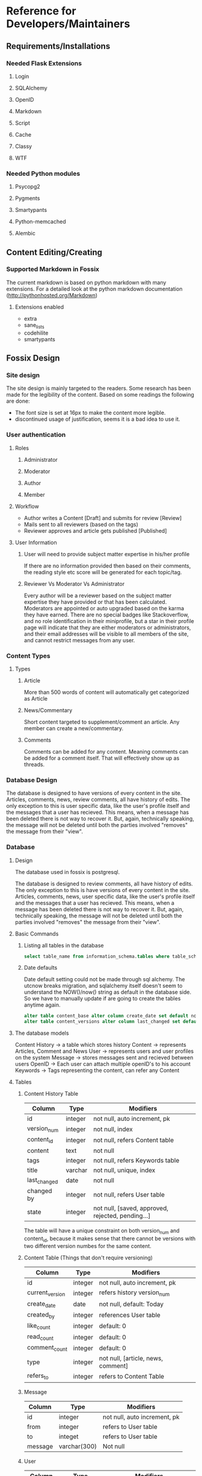 * Reference for Developers/Maintainers
** Requirements/Installations
*** Needed Flask Extensions
**** Login
**** SQLAlchemy
**** OpenID
**** Markdown
**** Script
**** Cache
**** Classy
**** WTF
*** Needed Python modules
**** Psycopg2
**** Pygments
**** Smartypants
**** Python-memcached
**** Alembic
** Content Editing/Creating
*** Supported Markdown in Fossix
    The current markdown is based on python markdown with many extensions. For a
    detailed look at the python markdown documentation
    (http://pythonhosted.org/Markdown)
**** Extensions enabled
     - extra
     - sane_lists
     - codehilite
     - smartypants
** Fossix Design
*** Site design
    The site design is mainly targeted to the readers. Some research has been
    made for the legibility of the content. Based on some readings the following
    are done:
    - The font size is set at 16px to make the content more legible.
    - discontinued usage of justification, seems it is a bad idea to use it.
*** User authentication
**** Roles
***** Administrator
***** Moderator
***** Author
***** Member
**** Workflow
     - Author writes a Content [Draft] and submits for review [Review]
     - Mails sent to all reviewers (based on the tags)
     - Reviewer approves and article gets published [Published]
**** User Information
***** User will need to provide subject matter expertise in his/her profile
      If there are no information provided then based on their comments, the
      reading style etc score will be generated for each topic/tag.
***** Reviewer Vs Moderator Vs Administrator
      Every author will be a reviewer based on the subject matter expertise they
      have provided or that has been calculated. Moderators are appointed or
      auto upgraded based on the karma they have earned. There are no special
      badges like Stackoverflow, and no role identification in their
      miniprofile, but a star in their profile page will indicate that they are
      either moderators or administrators, and their email addresses will be
      visible to all members of the site, and cannot restrict messages from any
      user.
*** Content Types
**** Types
***** Article
      More than 500 words of content will automatically get categorized as Article
***** News/Commentary
      Short content targeted to supplement/comment an article. Any member can
      create a new/commentary.
***** Comments
      Comments can be added for any content. Meaning comments can be added for
      a comment itself. That will effectively show up as threads.
*** Database Design
    The database is designed to have versions of every content in the
    site. Articles, comments, news, review comments, all have history of
    edits. The only exception to this is user specific data, like the user's
    profile itself and the messages that a user has recieved. This means, when a
    message has been deleted there is not way to recover it. But, again,
    technically speaking, the message will not be deleted until both the
    parties involved "removes" the message from their "view".
*** Database
**** Design
     The database used in fossix is postgresql.

     The database is designed to review comments, all have history of edits. The
     only exception to this is have versions of every content in the
     site. Articles, comments, news, user specific data, like the user's profile
     itself and the messages that a user has recieved. This means, when a
     message has been deleted there is not way to recover it. But, again,
     technically speaking, the message will not be deleted until both the
     parties involved "removes" the message from their "view".

**** Basic Commands
***** Listing all tables in the database
      #+BEGIN_SRC sql
      select table_name from information_schema.tables where table_schema='public';
      #+END_SRC
***** Date defaults
      Date default setting could not be made through sql alchemy. The utcnow
      breaks migration, and sqlalchemy itself doesn't seem to understand the
      NOW()/now() string as default in the database side. So we have to manually
      update if are going to create the tables anytime again.
      #+BEGIN_SRC sql
      alter table content_base alter column create_date set default now();
      alter table content_versions alter column last_changed set default now();
      #+END_SRC
**** The database models
     Content History -> a table which stores history
     Content -> represents Articles, Comment and News
     User -> represents users and user profiles on the system
     Message -> stores messages sent and recieved between users
     OpenID -> Each user can attach multiple openID's to his account
     Keywords -> Tags representing the content, can refer any Content
**** Tables
***** Content History Table
      | Column       | Type    | Modifiers                                         |
      |--------------+---------+---------------------------------------------------|
      | id           | integer | not null, auto increment, pk                      |
      | version_num  | integer | not null, index                                   |
      | content_id   | integer | not null, refers Content table                    |
      | content      | text    | not null                                          |
      | tags         | integer | not null, refers Keywords table                   |
      | title        | varchar | not null, unique, index                           |
      | last_changed | date    | not null                                          |
      | changed by   | integer | not null, refers User table                       |
      | state        | integer | not null, [saved, approved, rejected, pending...] |
      The table will have a unique constraint on both version_num and
      content_id, because it makes sense that there cannot be versions with two
      different version numbes for the same content.
***** Content Table (Things that don't require versioning)
      | Column          | Type    | Modifiers                          |
      |-----------------+---------+------------------------------------|
      | id              | integer | not null, auto increment, pk       |
      | current_version | integer | refers history version_num         |
      | create_date     | date    | not null, default: Today           |
      | created_by      | integer | references User table              |
      | like_count      | integer | default: 0                         |
      | read_count      | integer | default: 0                         |
      | comment_count   | integer | default: 0                         |
      | type            | integer | not null, [article, news, comment] |
      | refers_to       | integer | refers to Content Table            |
***** Message
      | Column  | Type         | Modifiers                    |
      |---------+--------------+------------------------------|
      | id      | integer      | not null, auto increment, pk |
      | from    | integer      | refers to User table         |
      | to      | integet      | refers to User table         |
      | message | varchar(300) | Not null                     |
***** User
      | Column      | Type         | Modifiers                                       |
      |-------------+--------------+-------------------------------------------------|
      | id          | integer      | not null, auto increment, pk                    |
      | username    | varchar(32)  | not null, unique                                |
      | fullname    | varchar(64)  |                                                 |
      | email       | varchar(150) | not null, unique                                |
      | date_joined | date         | not null                                        |
      | role        | integer      | default: user, [user, author, moderator, admin] |
      | karma       | integer      | default: 0                                      |
      | email_misc  | boolean      | default: false                                  |
      | email_alert | boolean      | default: false                                  |
      | status      | integer      | default: active, [active, blocked]              |
***** OpenID
      | Column  | Type         | Modifiers                    |
      |---------+--------------+------------------------------|
      | id      | integer      | not null, auto increment, pk |
      | url     | varchar(256) | not null                     |
      | user_id | integer      | not null, refers User table  |
***** Keywords
      | Column  | Type        | Modifiers                    |
      | id      | interger    | not null, auto increment, pk |
      | keyword | varchar(25) | not null, unique             |
***** ContentTags
      | Column     | Type    | Modifiers            |
      | content_id | integer | refers Content Table |
      | keyword_id | integer | refers Keyword Table |
**** Views
***** Content
      A content view from both content history table and content table.
      | Column        |
      |---------------|
      | content_id    |
      | version_num   |
      | content       |
      | tags          |
      | last_changed  |
      | changed_by    |
      | state         |
      | create_date   |
      | created_by    |
      | like_count    |
      | read_count    |
      | comment_count |
      | type          |
      | refers_to     |
      This view is created manually in the postgresql database. SQLalchemy
      doesn't have native support to create views, but can be done as answered
      in stackoverflow.
      #+BEGIN_SRC sql
      CREATE OR REPLACE VIEW content AS 
          SELECT a.content_id AS id, a.title, a.last_changed, a.changed_by, 
          a.state, a.version_num, b.read_count, b.like_count, b.comment_count, 
          b.refers_to from content_versions a, content_base b 
          where content_id=id and (a.content_id,a.version_num) in 
          (select content_id, max(version_num) from content_versions group by
          content_id);
      #+END_SRC
**** Misc info
**** Working with database
***** Postgres shell
      To open the database in shell, login as the postgres user and type
      psql fossixdb
      List all the tables - \dt
      View the structure of the table - \d TABLENAME
***** Database migration using Alembic
      alembic revision -m "Some message regarding the upgrade"
      Edit the version scripts if needed and then
      alembic upgrade|downgrade version|head
** URL Tree
*** Public
**** /article
     The last published article will be displayed
**** /article/<id>/[<title>]
**** /article/edit/<id> (Login required - author/moderator)
**** /article/create (login required)
**** /account/login
**** /account/create
**** /account/profile (login required)
**** /account/edit[profile] (login required)
**** /user/<username>
**** /user/following
**** /user/followers
**** /moderate/comments (login required - moderator)
**** /moderate/posts (login required - moderator)
**** /moderate/users
**** /about
**** /about/<id>/<title>
**** /sitemap [,.xml]
**** /feed.[rss, json, xml]
**** /api(?)
*** Ajax
* Misc Info
** References/Documents
*** Implementation references
**** [[https://github.com/danjac/newsmeme/tree/master/newsmeme/views][newmeme]]
**** [[https://github.com/mitsuhiko/flask/tree/website/flask_website][Flask Website]]
**** [[http://docs.mongodb.org/manual/tutorial/write-a-tumblelog-application-with-flask-mongoengine/][A blog app using MongoDB]]
**** [[https://github.com/imwilsonxu/fbone][Flask Bone (Flask Boilerplate application)]]
*** Features that might be used in fossix
**** [[http://flask.pocoo.org/docs/patterns/appdispatch][App dispatcher]] - Combining multiple applications
**** [[http://flask.pocoo.org/docs/blueprints][Flask Blueprints]] - Modular applications (new method)
**** [[http://flask.pocoo.org/docs/patterns/lazyloading/][Lazy Loading]] - Don’t load all views at startup
**** [[http://pythonhosted.org/Flask-Classy/][Flask Classy]] - Class based view, alternative to blueprints(?)
*** Documentations/Snippets/QA
**** [[http://flask.pocoo.org/snippets/80/][Flask Push Notifications]]
**** [[http://www.ibm.com/developerworks/webservices/library/ws-restful/][REST - quick intro]]
**** [[http://blog.luisrei.com/articles/flaskrest.html][REST using Flask]]
